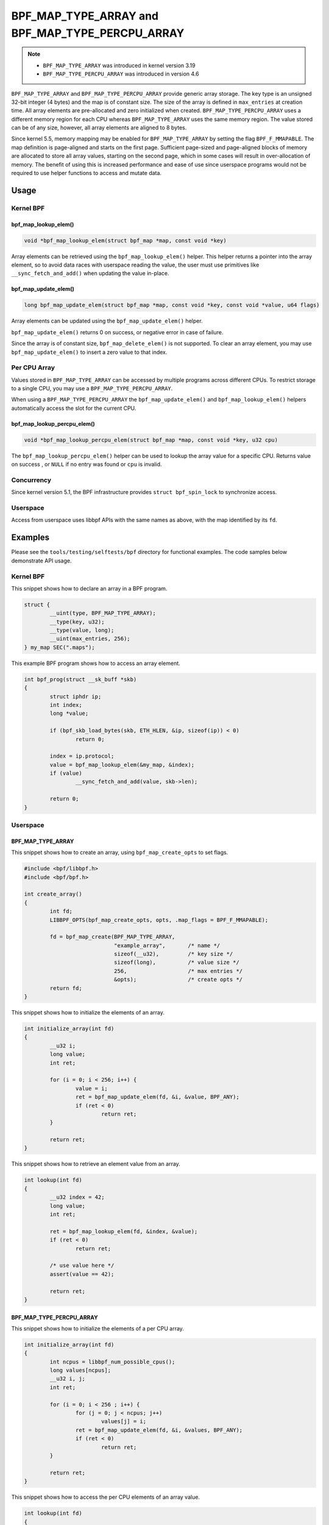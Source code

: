 .. SPDX-License-Identifier: GPL-2.0-only
.. Copyright (C) 2022 Red Hat, Inc.

================================================
BPF_MAP_TYPE_ARRAY and BPF_MAP_TYPE_PERCPU_ARRAY
================================================

.. note::
   - ``BPF_MAP_TYPE_ARRAY`` was introduced in kernel version 3.19
   - ``BPF_MAP_TYPE_PERCPU_ARRAY`` was introduced in version 4.6

``BPF_MAP_TYPE_ARRAY`` and ``BPF_MAP_TYPE_PERCPU_ARRAY`` provide generic array
storage. The key type is an unsigned 32-bit integer (4 bytes) and the map is
of constant size. The size of the array is defined in ``max_entries`` at
creation time. All array elements are pre-allocated and zero initialized when
created. ``BPF_MAP_TYPE_PERCPU_ARRAY`` uses a different memory region for each
CPU whereas ``BPF_MAP_TYPE_ARRAY`` uses the same memory region. The value
stored can be of any size, however, all array elements are aligned to 8
bytes.

Since kernel 5.5, memory mapping may be enabled for ``BPF_MAP_TYPE_ARRAY`` by
setting the flag ``BPF_F_MMAPABLE``. The map definition is page-aligned and
starts on the first page. Sufficient page-sized and page-aligned blocks of
memory are allocated to store all array values, starting on the second page,
which in some cases will result in over-allocation of memory. The benefit of
using this is increased performance and ease of use since userspace programs
would not be required to use helper functions to access and mutate data.

Usage
=====

Kernel BPF
----------

bpf_map_lookup_elem()
~~~~~~~~~~~~~~~~~~~~~

.. code-block:: c

   void *bpf_map_lookup_elem(struct bpf_map *map, const void *key)

Array elements can be retrieved using the ``bpf_map_lookup_elem()`` helper.
This helper returns a pointer into the array element, so to avoid data races
with userspace reading the value, the user must use primitives like
``__sync_fetch_and_add()`` when updating the value in-place.

bpf_map_update_elem()
~~~~~~~~~~~~~~~~~~~~~

.. code-block:: c

   long bpf_map_update_elem(struct bpf_map *map, const void *key, const void *value, u64 flags)

Array elements can be updated using the ``bpf_map_update_elem()`` helper.

``bpf_map_update_elem()`` returns 0 on success, or negative error in case of
failure.

Since the array is of constant size, ``bpf_map_delete_elem()`` is not supported.
To clear an array element, you may use ``bpf_map_update_elem()`` to insert a
zero value to that index.

Per CPU Array
-------------

Values stored in ``BPF_MAP_TYPE_ARRAY`` can be accessed by multiple programs
across different CPUs. To restrict storage to a single CPU, you may use a
``BPF_MAP_TYPE_PERCPU_ARRAY``.

When using a ``BPF_MAP_TYPE_PERCPU_ARRAY`` the ``bpf_map_update_elem()`` and
``bpf_map_lookup_elem()`` helpers automatically access the slot for the current
CPU.

bpf_map_lookup_percpu_elem()
~~~~~~~~~~~~~~~~~~~~~~~~~~~~

.. code-block:: c

   void *bpf_map_lookup_percpu_elem(struct bpf_map *map, const void *key, u32 cpu)

The ``bpf_map_lookup_percpu_elem()`` helper can be used to lookup the array
value for a specific CPU. Returns value on success , or ``NULL`` if no entry was
found or ``cpu`` is invalid.

Concurrency
-----------

Since kernel version 5.1, the BPF infrastructure provides ``struct bpf_spin_lock``
to synchronize access.

Userspace
---------

Access from userspace uses libbpf APIs with the same names as above, with
the map identified by its ``fd``.

Examples
========

Please see the ``tools/testing/selftests/bpf`` directory for functional
examples. The code samples below demonstrate API usage.

Kernel BPF
----------

This snippet shows how to declare an array in a BPF program.

.. code-block:: c

    struct {
            __uint(type, BPF_MAP_TYPE_ARRAY);
            __type(key, u32);
            __type(value, long);
            __uint(max_entries, 256);
    } my_map SEC(".maps");


This example BPF program shows how to access an array element.

.. code-block:: c

    int bpf_prog(struct __sk_buff *skb)
    {
            struct iphdr ip;
            int index;
            long *value;

            if (bpf_skb_load_bytes(skb, ETH_HLEN, &ip, sizeof(ip)) < 0)
                    return 0;

            index = ip.protocol;
            value = bpf_map_lookup_elem(&my_map, &index);
            if (value)
                    __sync_fetch_and_add(value, skb->len);

            return 0;
    }

Userspace
---------

BPF_MAP_TYPE_ARRAY
~~~~~~~~~~~~~~~~~~

This snippet shows how to create an array, using ``bpf_map_create_opts`` to
set flags.

.. code-block:: c

    #include <bpf/libbpf.h>
    #include <bpf/bpf.h>

    int create_array()
    {
            int fd;
            LIBBPF_OPTS(bpf_map_create_opts, opts, .map_flags = BPF_F_MMAPABLE);

            fd = bpf_map_create(BPF_MAP_TYPE_ARRAY,
                                "example_array",       /* name */
                                sizeof(__u32),         /* key size */
                                sizeof(long),          /* value size */
                                256,                   /* max entries */
                                &opts);                /* create opts */
            return fd;
    }

This snippet shows how to initialize the elements of an array.

.. code-block:: c

    int initialize_array(int fd)
    {
            __u32 i;
            long value;
            int ret;

            for (i = 0; i < 256; i++) {
                    value = i;
                    ret = bpf_map_update_elem(fd, &i, &value, BPF_ANY);
                    if (ret < 0)
                            return ret;
            }

            return ret;
    }

This snippet shows how to retrieve an element value from an array.

.. code-block:: c

    int lookup(int fd)
    {
            __u32 index = 42;
            long value;
            int ret;

            ret = bpf_map_lookup_elem(fd, &index, &value);
            if (ret < 0)
                    return ret;

            /* use value here */
            assert(value == 42);

            return ret;
    }

BPF_MAP_TYPE_PERCPU_ARRAY
~~~~~~~~~~~~~~~~~~~~~~~~~

This snippet shows how to initialize the elements of a per CPU array.

.. code-block:: c

    int initialize_array(int fd)
    {
            int ncpus = libbpf_num_possible_cpus();
            long values[ncpus];
            __u32 i, j;
            int ret;

            for (i = 0; i < 256 ; i++) {
                    for (j = 0; j < ncpus; j++)
                            values[j] = i;
                    ret = bpf_map_update_elem(fd, &i, &values, BPF_ANY);
                    if (ret < 0)
                            return ret;
            }

            return ret;
    }

This snippet shows how to access the per CPU elements of an array value.

.. code-block:: c

    int lookup(int fd)
    {
            int ncpus = libbpf_num_possible_cpus();
            __u32 index = 42, j;
            long values[ncpus];
            int ret;

            ret = bpf_map_lookup_elem(fd, &index, &values);
            if (ret < 0)
                    return ret;

            for (j = 0; j < ncpus; j++) {
                    /* Use per CPU value here */
                    assert(values[j] == 42);
            }

            return ret;
    }

Semantics
=========

As shown in the example above, when accessing a ``BPF_MAP_TYPE_PERCPU_ARRAY``
in userspace, each value is an array with ``ncpus`` elements.

When calling ``bpf_map_update_elem()`` the flag ``BPF_NOEXIST`` can not be used
for these maps.
